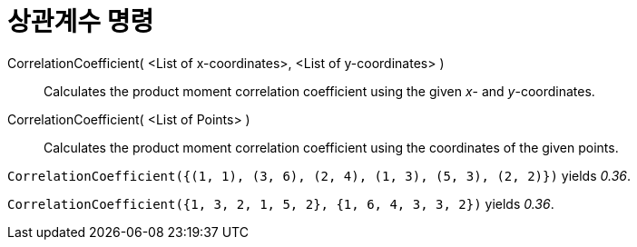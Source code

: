 = 상관계수 명령
:page-en: commands/CorrelationCoefficient
ifdef::env-github[:imagesdir: /ko/modules/ROOT/assets/images]

CorrelationCoefficient( <List of x-coordinates>, <List of y-coordinates> )::
  Calculates the product moment correlation coefficient using the given _x_- and _y_-coordinates.
CorrelationCoefficient( <List of Points> )::
  Calculates the product moment correlation coefficient using the coordinates of the given points.

[EXAMPLE]
====

`++CorrelationCoefficient({(1, 1), (3, 6), (2, 4), (1, 3), (5, 3), (2, 2)})++` yields _0.36_.

====

[EXAMPLE]
====

`++CorrelationCoefficient({1, 3, 2, 1, 5, 2}, {1, 6, 4, 3, 3, 2})++` yields _0.36_.

====

